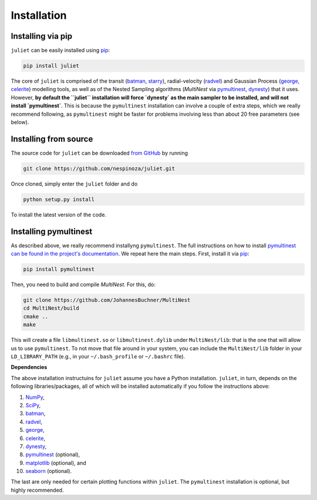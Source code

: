.. _installation:

Installation
===============

.. _pip_install:

Installing via pip
+++++++++++

``juliet`` can be easily installed using `pip <https://pip.pypa.io>`_:

.. code-block:: bash

    pip install juliet

The core of ``juliet`` is comprised of the transit (`batman <https://www.cfa.harvard.edu/~lkreidberg/batman/>`_, 
`starry <https://rodluger.github.io/starry/>`_), radial-velocity (`radvel <https://radvel.readthedocs.io/en/latest/>`_) 
and Gaussian Process (`george <https://george.readthedocs.io/en/latest/>`_, 
`celerite <https://celerite.readthedocs.io/en/stable/>`_) modelling tools, as well as 
of the Nested Sampling algorithms (`MultiNest` via `pymultinest <https://github.com/JohannesBuchner/PyMultiNest>`_, 
`dynesty <https://dynesty.readthedocs.io>`_) that it uses. However, **by default the ``juliet`` installation will 
force `dynesty` as the main sampler to be installed, and will not install `pymultinest`**. This is because 
the ``pymultinest`` installation can involve a couple of extra steps, which we really recommend following, as 
``pymultinest`` might be faster for problems involving less than about 20 free parameters (see below).


.. _source_install:

Installing from source
+++++++++++

The source code for ``juliet`` can be downloaded `from GitHub
<https://github.com/nespinoza/juliet>`_ by running

.. code-block:: bash

    git clone https://github.com/nespinoza/juliet.git

Once cloned, simply enter the ``juliet`` folder and do

.. code-block:: bash

    python setup.py install

To install the latest version of the code.

.. _pymultinest_install:

Installing pymultinest
+++++++++++

As described above, we really recommend installyng ``pymultinest``. The full instructions on how to install 
`pymultinest can be found in the project's documentation <http://johannesbuchner.github.io/PyMultiNest/install.html>`_. 
We repeat here the main steps. First, install it via `pip <https://pip.pypa.io>`_:

.. code-block:: bash

    pip install pymultinest

Then, you need to build and compile `MultiNest`. For this, do: 

.. code-block:: bash

    git clone https://github.com/JohannesBuchner/MultiNest
    cd MultiNest/build
    cmake ..
    make

This will create a file ``libmultinest.so`` or ``libmultinest.dylib`` under ``MultiNest/lib``: that is the one that will allow us  
to use ``pymultinest``. To not move that file around in your system, you can include the ``MultiNest/lib`` folder in your 
``LD_LIBRARY_PATH`` (e.g., in your ``~/.bash_profile`` or ``~/.bashrc`` file).

.. _python-deps:

**Dependencies**

The above installation instructuins for ``juliet`` assume you have a Python installation. ``juliet``, in turn, 
depends on the following libraries/packages, all of which will be installed automatically if you follow the instructions 
above:

1. `NumPy <http://www.numpy.org/>`_,
2. `SciPy <http://www.numpy.org/>`_,
3. `batman <https://www.cfa.harvard.edu/~lkreidberg/batman/>`_,
4. `radvel <https://radvel.readthedocs.io/en/latest/>`_,
5. `george <https://george.readthedocs.io/en/latest/>`_,
6. `celerite <https://celerite.readthedocs.io/en/stable/>`_,
7. `dynesty <https://dynesty.readthedocs.io>`_,
8. `pymultinest <https://github.com/JohannesBuchner/PyMultiNest>`_ (optional),
9. `matplotlib <https://matplotlib.org/>`_ (optional), and
10. `seaborn <https://seaborn.pydata.org/>`_ (optional).

The last are only needed for certain plotting functions within ``juliet``. The ``pymultinest`` installation is optional, but highly recommended. 
